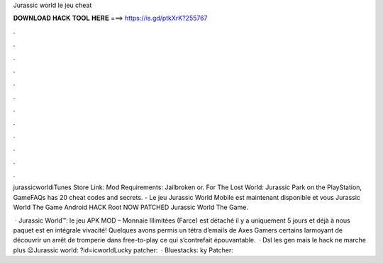 Jurassic world le jeu cheat



𝐃𝐎𝐖𝐍𝐋𝐎𝐀𝐃 𝐇𝐀𝐂𝐊 𝐓𝐎𝐎𝐋 𝐇𝐄𝐑𝐄 ===> https://is.gd/ptkXrK?255767



.



.



.



.



.



.



.



.



.



.



.



.

jurassicworldiTunes Store Link:  Mod Requirements: Jailbroken or. For The Lost World: Jurassic Park on the PlayStation, GameFAQs has 20 cheat codes and secrets. - Le jeu Jurassic World Mobile est maintenant disponible et vous Jurassic World The Game Android HACK Root NOW PATCHED Jurassic World The Game.

 · Jurassic World™: le jeu APK MOD – Monnaie Illimitées (Farce) est détaché il y a uniquement 5 jours et déjà à nous paquet est en intégrale vivacité! Quelques avons permis un tétra d’emails de Axes Gamers certains larmoyant de découvrir un arrêt de tromperie dans free-to-play ce qui s’contrefait épouvantable.  · Dsl les gen mais le hack ne marche plus ☹️Jurassic world: ?id=icworldLucky patcher:   · Bluestacks: ky Patcher: 
